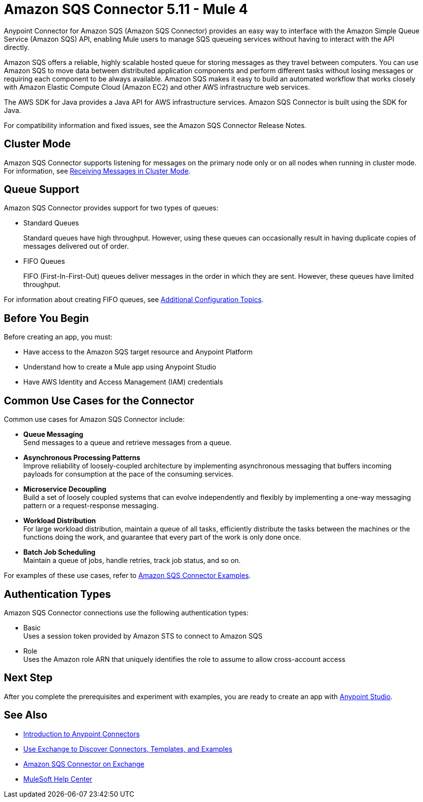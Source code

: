 = Amazon SQS Connector 5.11 - Mule 4
:page-aliases: connectors::amazon/amazon-sqs-connector.adoc

Anypoint Connector for Amazon SQS (Amazon SQS Connector) provides an easy way to interface with the Amazon Simple Queue Service (Amazon SQS) API, enabling Mule users to manage SQS queueing services without having to interact with the API directly.

Amazon SQS offers a reliable, highly scalable hosted queue for storing messages as they travel between computers. You can use Amazon SQS to move data between distributed application components and perform different tasks without losing messages or requiring each component to be always available. Amazon SQS makes it easy to build an automated workflow that works closely with Amazon Elastic Compute Cloud (Amazon EC2) and other AWS infrastructure web services.

The AWS SDK for Java provides a Java API for AWS infrastructure services. Amazon SQS Connector is built using the SDK for Java.

For compatibility information and fixed issues, see the Amazon SQS Connector Release Notes.

== Cluster Mode

Amazon SQS Connector supports listening for messages on the primary node only or on all nodes when running in cluster mode. For information, see xref:amazon-sqs-connector-config-topics.adoc#node-behavior[Receiving Messages in Cluster Mode].

== Queue Support

Amazon SQS Connector provides support for two types of queues:

* Standard Queues
+
Standard queues have high throughput. However, using these queues can occasionally result in having duplicate copies of messages delivered out of order.
+
* FIFO Queues
+
FIFO (First-In-First-Out) queues deliver messages in the order in which they are sent. However, these queues have limited throughput.

For information about creating FIFO queues, see xref:amazon-sqs-connector-config-topics.adoc[Additional Configuration Topics].

== Before You Begin

Before creating an app, you must:

* Have access to the Amazon SQS target resource and Anypoint Platform
* Understand how to create a Mule app using Anypoint Studio
* Have AWS Identity and Access Management (IAM) credentials

== Common Use Cases for the Connector

Common use cases for Amazon SQS Connector include:

* *Queue Messaging* +
Send messages to a queue and retrieve messages from a queue. 

* *Asynchronous Processing Patterns* +
Improve reliability of loosely-coupled architecture by implementing asynchronous messaging that buffers incoming payloads for consumption at the pace of the consuming services. 

* *Microservice Decoupling* +
Build a set of loosely coupled systems that can evolve independently and flexibly by implementing a one-way messaging pattern or a request-response messaging.

* *Workload Distribution* +
For large workload distribution, maintain a queue of all tasks, efficiently distribute the tasks between the machines or the functions doing the work, and guarantee that every part of the work is only done once.

* *Batch Job Scheduling* +
Maintain a queue of jobs, handle retries, track job status, and so on.

For examples of these use cases, refer to xref:amazon-sqs-connector-examples.adoc[Amazon SQS Connector Examples].

== Authentication Types

Amazon SQS Connector connections use the following authentication types:

* Basic +
Uses a session token provided by Amazon STS to connect to Amazon SQS
* Role +
Uses the Amazon role ARN that uniquely identifies the role to assume to allow cross-account access

== Next Step

After you complete the prerequisites and experiment with examples, you are ready to create an app with xref:amazon-sqs-connector-studio.adoc[Anypoint Studio].

== See Also

* xref:connectors::introduction/introduction-to-anypoint-connectors.adoc[Introduction to Anypoint Connectors]
* xref:connectors::introduction/intro-use-exchange.adoc[Use Exchange to Discover Connectors, Templates, and Examples]
* https://www.mulesoft.com/exchange/com.mulesoft.connectors/mule-amazon-sqs-connector/[Amazon SQS Connector on Exchange]
* https://help.mulesoft.com[MuleSoft Help Center]
